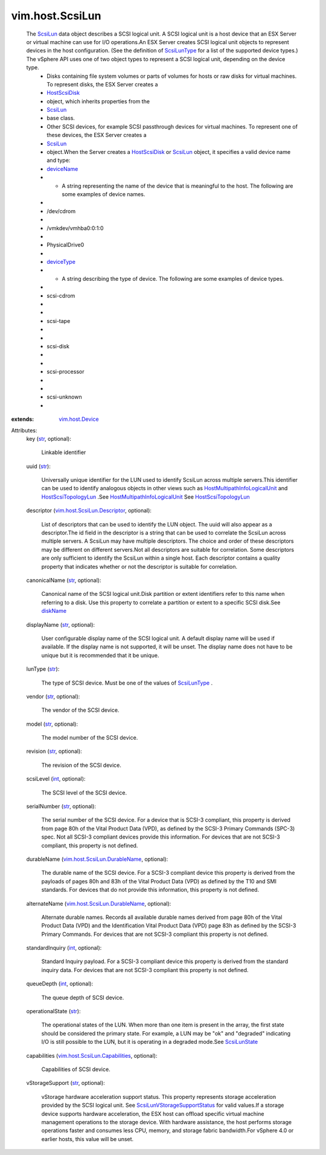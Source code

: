 .. _int: https://docs.python.org/2/library/stdtypes.html

.. _str: https://docs.python.org/2/library/stdtypes.html

.. _ScsiLun: ../../vim/host/ScsiLun.rst

.. _diskName: ../../vim/host/ScsiDisk/Partition.rst#diskName

.. _deviceName: ../../vim/host/Device.rst#deviceName

.. _deviceType: ../../vim/host/Device.rst#deviceType

.. _ScsiLunType: ../../vim/host/ScsiLun/ScsiLunType.rst

.. _ScsiLunState: ../../vim/host/ScsiLun/State.rst

.. _HostScsiDisk: ../../vim/host/ScsiDisk.rst

.. _vim.host.Device: ../../vim/host/Device.rst

.. _HostScsiTopologyLun: ../../vim/host/ScsiTopology/Lun.rst

.. _vim.host.ScsiLun.Descriptor: ../../vim/host/ScsiLun/Descriptor.rst

.. _ScsiLunVStorageSupportStatus: ../../vim/host/ScsiLun/VStorageSupportStatus.rst

.. _HostMultipathInfoLogicalUnit: ../../vim/host/MultipathInfo/LogicalUnit.rst

.. _vim.host.ScsiLun.DurableName: ../../vim/host/ScsiLun/DurableName.rst

.. _vim.host.ScsiLun.Capabilities: ../../vim/host/ScsiLun/Capabilities.rst


vim.host.ScsiLun
================
  The `ScsiLun`_ data object describes a SCSI logical unit. A SCSI logical unit is a host device that an ESX Server or virtual machine can use for I/O operations.An ESX Server creates SCSI logical unit objects to represent devices in the host configuration. (See the definition of `ScsiLunType`_ for a list of the supported device types.) The vSphere API uses one of two object types to represent a SCSI logical unit, depending on the device type.
   * Disks containing file system volumes or parts of volumes for hosts or raw disks for virtual machines. To represent disks, the ESX Server creates a
   * `HostScsiDisk`_
   * object, which inherits properties from the
   * `ScsiLun`_
   * base class.
   * Other SCSI devices, for example SCSI passthrough devices for virtual machines. To represent one of these devices, the ESX Server creates a
   * `ScsiLun`_
   * object.When the Server creates a `HostScsiDisk`_ or `ScsiLun`_ object, it specifies a valid device name and type:
   * `deviceName`_
   * - A string representing the name of the device that is meaningful to the host. The following are some examples of device names.
   * 
   * /dev/cdrom
   * 
   * /vmkdev/vmhba0:0:1:0
   * 
   * PhysicalDrive0
   * 
   * `deviceType`_
   * - A string describing the type of device. The following are some examples of device types.
   * 
   * scsi-cdrom
   * 
   * 
   * scsi-tape
   * 
   * 
   * scsi-disk
   * 
   * 
   * scsi-processor
   * 
   * 
   * scsi-unknown
   * 
:extends: vim.host.Device_

Attributes:
    key (`str`_, optional):

       Linkable identifier
    uuid (`str`_):

       Universally unique identifier for the LUN used to identify ScsiLun across multiple servers.This identifier can be used to identify analogous objects in other views such as `HostMultipathInfoLogicalUnit`_ and `HostScsiTopologyLun`_ .See `HostMultipathInfoLogicalUnit`_ See `HostScsiTopologyLun`_ 
    descriptor (`vim.host.ScsiLun.Descriptor`_, optional):

       List of descriptors that can be used to identify the LUN object. The uuid will also appear as a descriptor.The id field in the descriptor is a string that can be used to correlate the ScsiLun across multiple servers. A ScsiLun may have multiple descriptors. The choice and order of these descriptors may be different on different servers.Not all descriptors are suitable for correlation. Some descriptors are only sufficient to identify the ScsiLun within a single host. Each descriptor contains a quality property that indicates whether or not the descriptor is suitable for correlation.
    canonicalName (`str`_, optional):

       Canonical name of the SCSI logical unit.Disk partition or extent identifiers refer to this name when referring to a disk. Use this property to correlate a partition or extent to a specific SCSI disk.See `diskName`_ 
    displayName (`str`_, optional):

       User configurable display name of the SCSI logical unit. A default display name will be used if available. If the display name is not supported, it will be unset. The display name does not have to be unique but it is recommended that it be unique.
    lunType (`str`_):

       The type of SCSI device. Must be one of the values of `ScsiLunType`_ .
    vendor (`str`_, optional):

       The vendor of the SCSI device.
    model (`str`_, optional):

       The model number of the SCSI device.
    revision (`str`_, optional):

       The revision of the SCSI device.
    scsiLevel (`int`_, optional):

       The SCSI level of the SCSI device.
    serialNumber (`str`_, optional):

       The serial number of the SCSI device. For a device that is SCSI-3 compliant, this property is derived from page 80h of the Vital Product Data (VPD), as defined by the SCSI-3 Primary Commands (SPC-3) spec. Not all SCSI-3 compliant devices provide this information. For devices that are not SCSI-3 compliant, this property is not defined.
    durableName (`vim.host.ScsiLun.DurableName`_, optional):

       The durable name of the SCSI device. For a SCSI-3 compliant device this property is derived from the payloads of pages 80h and 83h of the Vital Product Data (VPD) as defined by the T10 and SMI standards. For devices that do not provide this information, this property is not defined.
    alternateName (`vim.host.ScsiLun.DurableName`_, optional):

       Alternate durable names. Records all available durable names derived from page 80h of the Vital Product Data (VPD) and the Identification Vital Product Data (VPD) page 83h as defined by the SCSI-3 Primary Commands. For devices that are not SCSI-3 compliant this property is not defined.
    standardInquiry (`int`_, optional):

       Standard Inquiry payload. For a SCSI-3 compliant device this property is derived from the standard inquiry data. For devices that are not SCSI-3 compliant this property is not defined.
    queueDepth (`int`_, optional):

       The queue depth of SCSI device.
    operationalState (`str`_):

       The operational states of the LUN. When more than one item is present in the array, the first state should be considered the primary state. For example, a LUN may be "ok" and "degraded" indicating I/O is still possible to the LUN, but it is operating in a degraded mode.See `ScsiLunState`_ 
    capabilities (`vim.host.ScsiLun.Capabilities`_, optional):

       Capabilities of SCSI device.
    vStorageSupport (`str`_, optional):

       vStorage hardware acceleration support status. This property represents storage acceleration provided by the SCSI logical unit. See `ScsiLunVStorageSupportStatus`_ for valid values.If a storage device supports hardware acceleration, the ESX host can offload specific virtual machine management operations to the storage device. With hardware assistance, the host performs storage operations faster and consumes less CPU, memory, and storage fabric bandwidth.For vSphere 4.0 or earlier hosts, this value will be unset.
